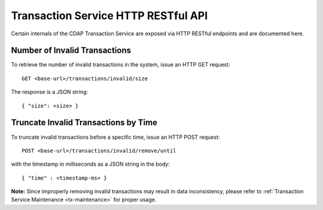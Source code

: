 .. meta::
    :author: Cask Data, Inc.
    :description: HTTP RESTful Interface to the Cask Data Application Platform
    :copyright: Copyright © 2015 Cask Data, Inc.

.. _http-restful-api-v2-transactions:

====================================
Transaction Service HTTP RESTful API
====================================

Certain internals of the CDAP Transaction Service are exposed via HTTP RESTful endpoints and are documented here.

Number of Invalid Transactions
------------------------------

To retrieve the number of invalid transactions in the system, issue an HTTP GET request::

  GET <base-url>/transactions/invalid/size

The response is a JSON string::

  { "size": <size> }


Truncate Invalid Transactions by Time
-------------------------------------

To truncate invalid transactions before a specific time, issue an HTTP POST request::

  POST <base-url>/transactions/invalid/remove/until

with the timestamp in milliseconds as a JSON string in the body::

  { "time" : <timestamp-ms> }

**Note:** Since improperly removing invalid transactions may result in data inconsistency,
please refer to :ref:`Transaction Service Maintenance <tx-maintenance>` for proper usage.